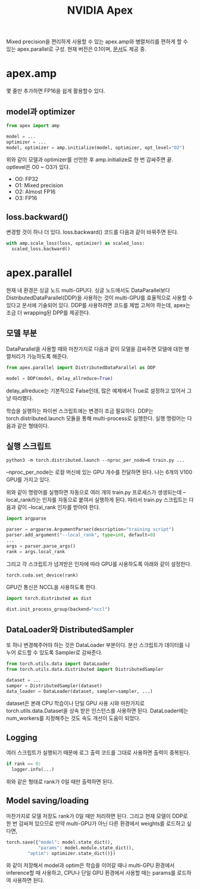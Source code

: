 #+TITLE: NVIDIA Apex
#+OPTIONS: ^:nil

Mixed precision을 편리하게 사용할 수 있는 apex.amp와 병렬처리를 편하게 할 수 있는 apex.parallel로 구성.
현재 버전은 0.1이며, [[https://nvidia.github.io/apex/amp.html][문서]]도 제공 중.

* apex.amp

몇 줄만 추가하면 FP16을 쉽게 활용할수 있다.

** model과 optimizer

#+BEGIN_SRC python
from apex import amp

model = ...
optimizer = ...
model, optimizer = amp.initialize(model, optimizer, opt_level="O2")
#+END_SRC

위와 같이 모델과 optimizer를 선언한 후 amp.initialize로 한 번 감싸주면 끝.
optlevel은 O0 ~ O3가 있다.

- O0: FP32
- O1: Mixed precision
- O2: Almost FP16
- O3: FP16

** loss.backward()

변경할 것이 하나 더 있다.
loss.backward() 코드를 다음과 같이 바꿔주면 된다.

#+BEGIN_SRC python
with amp.scale_loss(loss, optimizer) as scaled_loss:
  scaled_loss.backward()
#+END_SRC

* apex.parallel

현재 내 환경은 싱글 노드 multi-GPU다.
싱글 노드에서도 DataParallel보다 DistributedDataParallel(DDP)을 사용하는 것이 multi-GPU를 효율적으로 사용할 수 있다고 문서에 기술되어 있다.
DDP를 사용하려면 코드를 제법 고쳐야 하는데, apex는 조금 더 wrapping된 DPP를 제공한다.

** 모델 부분

DataParallel을 사용할 때와 마찬가지로 다음과 같이 모델을 감싸주면 모델에 대한 병렬처리가 가능하도록 해준다.
#+BEGIN_SRC python
from apex.parallel import DistributedDataParallel as DDP

model = DDP(model, delay_allreduce=True)
#+END_SRC

delay_allreduce는 기본적으로 False인데, 많은 예제에서 True로 설정하고 있어서 그냥 따라했다.

학습을 실행하는 파이썬 스크립트에는 변경이 조금 필요하다.
DDP는 torch.distributed.launch 모듈을 통해 multi-process로 실행한다.
실행 명렁어는 다음과 같은 형태이다.

** 실행 스크립트

#+BEGIN_SRC shell
python3 -m torch.distributed.launch --nproc_per_node=6 train.py ...
#+END_SRC

--nproc_per_node는 로컬 머신에 있는 GPU 개수를 전달하면 된다.
나는 6개의 V100 GPU를 가지고 있다.

위와 같이 명령어를 실행하면 자동으로 여러 개의 train.py 프로세스가 생생되는데 --local_rank라는 인자를 자동으로 붙여서 실행하게 된다.
따라서 train.py 스크립트는 다음과 같이 --local_rank 인자를 받아야 한다.

#+BEGIN_SRC python
import argparse

parser = argparse.ArgumentParser(description="training script")
parser.add_argument("--local_rank", type=int, default=0)
...
args = parser.parse_args()
rank = args.local_rank
#+END_SRC

그리고 각 스크립트가 넘겨받은 인자에 따라 GPU를 사용하도록 아래와 같이 설정한다.
#+BEGIN_SRC python
torch.cuda.set_device(rank)
#+END_SRC

GPU간 통신은 NCCL을 사용하도록 한다.
#+BEGIN_SRC python
import torch.distributed as dist

dist.init_process_group(backend="nccl")
#+END_SRC

** DataLoader와 DistributedSampler

또 하나 변경해주어야 하는 것은 DataLoader 부분이다.
분산 스크립트가 데이터를 나누어 로드할 수 있도록 Sampler로 감싸준다.

#+BEGIN_SRC python
from torch.utils.data import DataLoader
from torch.utils.data.distributed import DistributedSampler

dataset = ...
samper = DistributedSampler(dataset)
data_loader = DataLoader(dataset, sampler=sampler, ...)
#+END_SRC

dataset은 본래 CPU 학습이나 단일 GPU 사용 시와 마찬가지로  torch.utils.data.Dataset을 상속 받은 인스턴스를 사용하면 된다.
DataLoader에는 num_workers를 지정해주는 것도 속도 개선이 도움이 되었다.

** Logging

여러 스크립트가 실행되기 때문에 로그 출력 코드를 그대로 사용하면 출력이 중복된다.

#+BEGIN_SRC python
if rank == 0:
  logger.info(...)
#+END_SRC

위와 같은 형태로 rank가 0일 때만 출력하면 된다.

** Model saving/loading

마찬가지로 모델 저장도 rank가 0일 때만 처리하면 된다.
그리고 현재 모델이 DDP로 한 번 감싸져 있으므로 만약 multi-GPU가 아닌 다른 환경에서 weights를 로드하고 싶다면,

#+BEGIN_SRC python
torch.save({"model": model.state_dict(),
            "params": model.module.state_dict(),
	    "optim": optimizer.state_dict()})
#+END_SRC

와 같이 저장해서 model과 optim은 학습을 이어갈 때나 multi-GPU 환경에서 inference할 때 사용하고, CPU나 단일 GPU 환경에서 사용할 때는 params를 로드하여 사용하면 된다.
